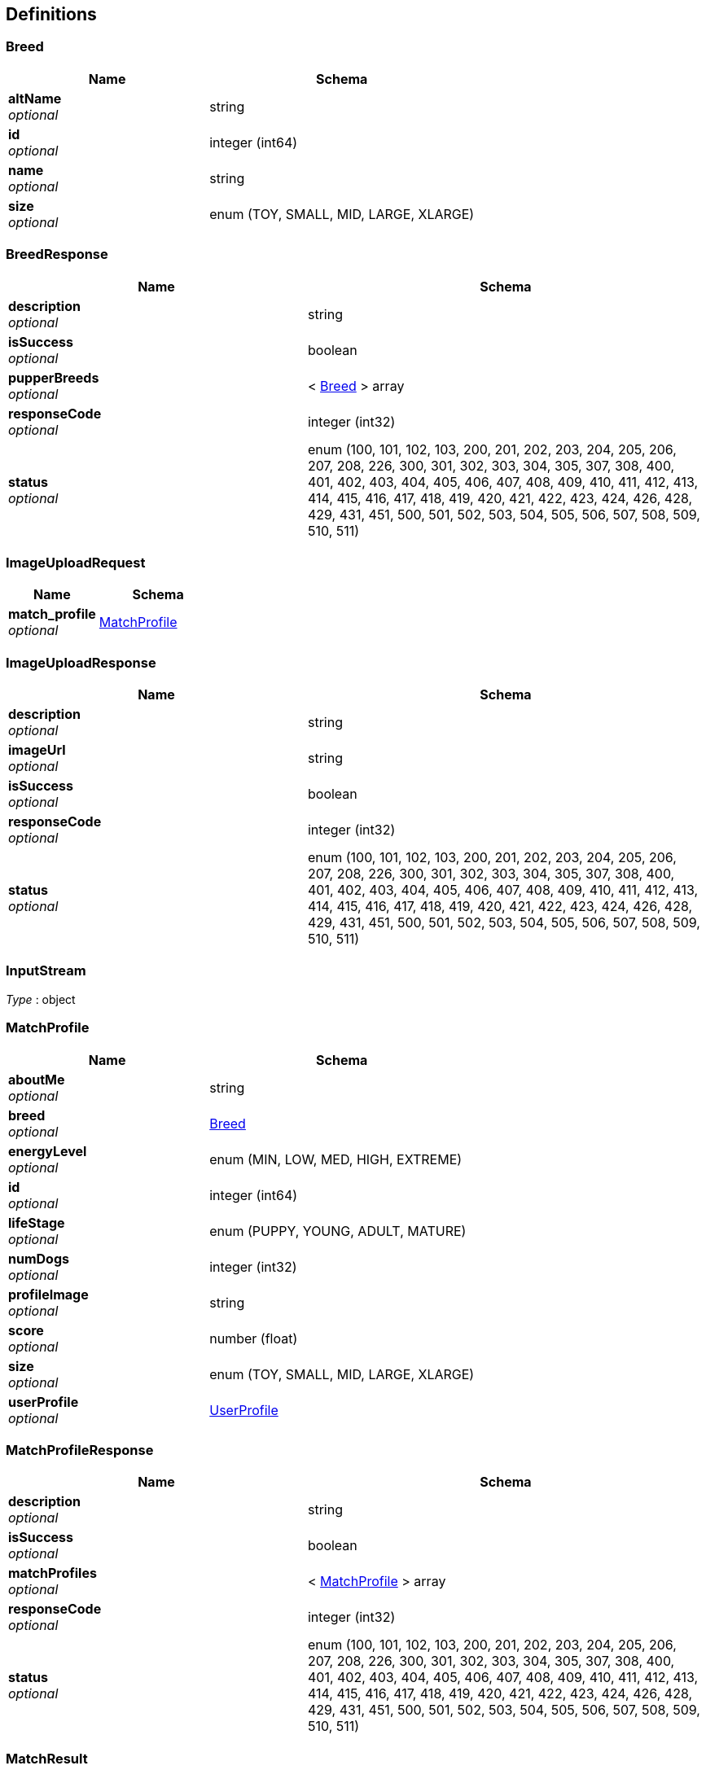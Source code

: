 
[[_definitions]]
== Definitions

[[_breed]]
=== Breed

[options="header", cols=".^3a,.^4a"]
|===
|Name|Schema
|**altName** +
__optional__|string
|**id** +
__optional__|integer (int64)
|**name** +
__optional__|string
|**size** +
__optional__|enum (TOY, SMALL, MID, LARGE, XLARGE)
|===


[[_breedresponse]]
=== BreedResponse

[options="header", cols=".^3a,.^4a"]
|===
|Name|Schema
|**description** +
__optional__|string
|**isSuccess** +
__optional__|boolean
|**pupperBreeds** +
__optional__|< <<_breed,Breed>> > array
|**responseCode** +
__optional__|integer (int32)
|**status** +
__optional__|enum (100, 101, 102, 103, 200, 201, 202, 203, 204, 205, 206, 207, 208, 226, 300, 301, 302, 303, 304, 305, 307, 308, 400, 401, 402, 403, 404, 405, 406, 407, 408, 409, 410, 411, 412, 413, 414, 415, 416, 417, 418, 419, 420, 421, 422, 423, 424, 426, 428, 429, 431, 451, 500, 501, 502, 503, 504, 505, 506, 507, 508, 509, 510, 511)
|===


[[_imageuploadrequest]]
=== ImageUploadRequest

[options="header", cols=".^3a,.^4a"]
|===
|Name|Schema
|**match_profile** +
__optional__|<<_matchprofile,MatchProfile>>
|===


[[_imageuploadresponse]]
=== ImageUploadResponse

[options="header", cols=".^3a,.^4a"]
|===
|Name|Schema
|**description** +
__optional__|string
|**imageUrl** +
__optional__|string
|**isSuccess** +
__optional__|boolean
|**responseCode** +
__optional__|integer (int32)
|**status** +
__optional__|enum (100, 101, 102, 103, 200, 201, 202, 203, 204, 205, 206, 207, 208, 226, 300, 301, 302, 303, 304, 305, 307, 308, 400, 401, 402, 403, 404, 405, 406, 407, 408, 409, 410, 411, 412, 413, 414, 415, 416, 417, 418, 419, 420, 421, 422, 423, 424, 426, 428, 429, 431, 451, 500, 501, 502, 503, 504, 505, 506, 507, 508, 509, 510, 511)
|===


[[_inputstream]]
=== InputStream
__Type__ : object


[[_matchprofile]]
=== MatchProfile

[options="header", cols=".^3a,.^4a"]
|===
|Name|Schema
|**aboutMe** +
__optional__|string
|**breed** +
__optional__|<<_breed,Breed>>
|**energyLevel** +
__optional__|enum (MIN, LOW, MED, HIGH, EXTREME)
|**id** +
__optional__|integer (int64)
|**lifeStage** +
__optional__|enum (PUPPY, YOUNG, ADULT, MATURE)
|**numDogs** +
__optional__|integer (int32)
|**profileImage** +
__optional__|string
|**score** +
__optional__|number (float)
|**size** +
__optional__|enum (TOY, SMALL, MID, LARGE, XLARGE)
|**userProfile** +
__optional__|<<_userprofile,UserProfile>>
|===


[[_matchprofileresponse]]
=== MatchProfileResponse

[options="header", cols=".^3a,.^4a"]
|===
|Name|Schema
|**description** +
__optional__|string
|**isSuccess** +
__optional__|boolean
|**matchProfiles** +
__optional__|< <<_matchprofile,MatchProfile>> > array
|**responseCode** +
__optional__|integer (int32)
|**status** +
__optional__|enum (100, 101, 102, 103, 200, 201, 202, 203, 204, 205, 206, 207, 208, 226, 300, 301, 302, 303, 304, 305, 307, 308, 400, 401, 402, 403, 404, 405, 406, 407, 408, 409, 410, 411, 412, 413, 414, 415, 416, 417, 418, 419, 420, 421, 422, 423, 424, 426, 428, 429, 431, 451, 500, 501, 502, 503, 504, 505, 506, 507, 508, 509, 510, 511)
|===


[[_matchresult]]
=== MatchResult

[options="header", cols=".^3a,.^11a,.^4a"]
|===
|Name|Description|Schema
|**id** +
__optional__||integer (int64)
|**lastUpdateToMatchResult** +
__optional__|**Example** : `"yyyy-MM-dd HH:mm a"`|string
|**matchForProfileOne** +
__optional__||boolean
|**matchForProfileTwo** +
__optional__||boolean
|**matchProfileOne** +
__optional__||<<_matchprofile,MatchProfile>>
|**matchProfileTwo** +
__optional__||<<_matchprofile,MatchProfile>>
|===


[[_messagerequest]]
=== MessageRequest

[options="header", cols=".^3a,.^11a,.^4a"]
|===
|Name|Description|Schema
|**messageContents** +
__optional__||string
|**receiverId** +
__optional__||integer (int64)
|**senderId** +
__optional__||integer (int64)
|**timestamp** +
__optional__|**Example** : `"yyyy-MM-dd HH:mm a"`|string
|===


[[_messageresponse]]
=== MessageResponse

[options="header", cols=".^3a,.^4a"]
|===
|Name|Schema
|**description** +
__optional__|string
|**isSuccess** +
__optional__|boolean
|**pupperMessages** +
__optional__|< <<_puppermessage,PupperMessage>> > array
|**responseCode** +
__optional__|integer (int32)
|**status** +
__optional__|enum (100, 101, 102, 103, 200, 201, 202, 203, 204, 205, 206, 207, 208, 226, 300, 301, 302, 303, 304, 305, 307, 308, 400, 401, 402, 403, 404, 405, 406, 407, 408, 409, 410, 411, 412, 413, 414, 415, 416, 417, 418, 419, 420, 421, 422, 423, 424, 426, 428, 429, 431, 451, 500, 501, 502, 503, 504, 505, 506, 507, 508, 509, 510, 511)
|===


[[_puppermatcherrequest]]
=== PupperMatcherRequest

[options="header", cols=".^3a,.^11a,.^4a"]
|===
|Name|Description|Schema
|**isLike** +
__optional__||boolean
|**like** +
__optional__||boolean
|**matchingProfile** +
__optional__||<<_matchprofile,MatchProfile>>
|**pupperMatch** +
__optional__||<<_matchprofile,MatchProfile>>
|**timestamp** +
__optional__|**Example** : `"yyyy-MM-dd HH:mm a"`|string
|===


[[_puppermatcherresponse]]
=== PupperMatcherResponse

[options="header", cols=".^3a,.^4a"]
|===
|Name|Schema
|**description** +
__optional__|string
|**isSuccess** +
__optional__|boolean
|**matchResults** +
__optional__|< <<_matchresult,MatchResult>> > array
|**responseCode** +
__optional__|integer (int32)
|**status** +
__optional__|enum (100, 101, 102, 103, 200, 201, 202, 203, 204, 205, 206, 207, 208, 226, 300, 301, 302, 303, 304, 305, 307, 308, 400, 401, 402, 403, 404, 405, 406, 407, 408, 409, 410, 411, 412, 413, 414, 415, 416, 417, 418, 419, 420, 421, 422, 423, 424, 426, 428, 429, 431, 451, 500, 501, 502, 503, 504, 505, 506, 507, 508, 509, 510, 511)
|===


[[_puppermessage]]
=== PupperMessage

[options="header", cols=".^3a,.^11a,.^4a"]
|===
|Name|Description|Schema
|**id** +
__optional__||integer (int64)
|**matchProfileReceiver** +
__optional__||<<_matchprofile,MatchProfile>>
|**matchProfileSender** +
__optional__||<<_matchprofile,MatchProfile>>
|**message** +
__optional__||string
|**timestamp** +
__optional__|**Example** : `"yyyy-MM-dd HH:mm a"`|string
|===


[[_pupperprofile]]
=== PupperProfile

[options="header", cols=".^3a,.^11a,.^4a"]
|===
|Name|Description|Schema
|**birthdate** +
__optional__|**Example** : `"yyyy-MM-dd"`|string
|**breed** +
__optional__||<<_breed,Breed>>
|**energy** +
__optional__||enum (MIN, LOW, MED, HIGH, EXTREME)
|**fixed** +
__optional__||boolean
|**id** +
__optional__||integer (int64)
|**lifeStage** +
__optional__||enum (PUPPY, YOUNG, ADULT, MATURE)
|**matchProfile** +
__optional__||<<_matchprofile,MatchProfile>>
|**name** +
__optional__||string
|**sex** +
__optional__||string
|===


[[_pupperprofileresponse]]
=== PupperProfileResponse

[options="header", cols=".^3a,.^4a"]
|===
|Name|Schema
|**description** +
__optional__|string
|**isSuccess** +
__optional__|boolean
|**pupperProfiles** +
__optional__|< <<_pupperprofile,PupperProfile>> > array
|**responseCode** +
__optional__|integer (int32)
|**status** +
__optional__|enum (100, 101, 102, 103, 200, 201, 202, 203, 204, 205, 206, 207, 208, 226, 300, 301, 302, 303, 304, 305, 307, 308, 400, 401, 402, 403, 404, 405, 406, 407, 408, 409, 410, 411, 412, 413, 414, 415, 416, 417, 418, 419, 420, 421, 422, 423, 424, 426, 428, 429, 431, 451, 500, 501, 502, 503, 504, 505, 506, 507, 508, 509, 510, 511)
|===


[[_useraccount]]
=== UserAccount

[options="header", cols=".^3a,.^4a"]
|===
|Name|Schema
|**id** +
__optional__|integer (int64)
|**password** +
__optional__|string
|**username** +
__optional__|string
|===


[[_userauthenticationresponse]]
=== UserAuthenticationResponse

[options="header", cols=".^3a,.^4a"]
|===
|Name|Schema
|**description** +
__optional__|string
|**isSuccess** +
__optional__|boolean
|**responseCode** +
__optional__|integer (int32)
|**status** +
__optional__|enum (100, 101, 102, 103, 200, 201, 202, 203, 204, 205, 206, 207, 208, 226, 300, 301, 302, 303, 304, 305, 307, 308, 400, 401, 402, 403, 404, 405, 406, 407, 408, 409, 410, 411, 412, 413, 414, 415, 416, 417, 418, 419, 420, 421, 422, 423, 424, 426, 428, 429, 431, 451, 500, 501, 502, 503, 504, 505, 506, 507, 508, 509, 510, 511)
|**userAccounts** +
__optional__|< <<_useraccount,UserAccount>> > array
|===


[[_userprofile]]
=== UserProfile

[options="header", cols=".^3a,.^11a,.^4a"]
|===
|Name|Description|Schema
|**birthdate** +
__optional__|**Example** : `"yyyy-MM-dd"`|string
|**dateJoin** +
__optional__|**Example** : `"yyyy-MM-dd"`|string
|**firstName** +
__optional__||string
|**id** +
__optional__||integer (int64)
|**lastLogin** +
__optional__|**Example** : `"yyyy-MM-dd HH:mm a"`|string
|**lastName** +
__optional__||string
|**maritalStatus** +
__optional__||string
|**sex** +
__optional__||string
|**userAccount** +
__optional__||<<_useraccount,UserAccount>>
|**zip** +
__optional__||string
|===


[[_userprofileresponse]]
=== UserProfileResponse

[options="header", cols=".^3a,.^4a"]
|===
|Name|Schema
|**description** +
__optional__|string
|**isSuccess** +
__optional__|boolean
|**responseCode** +
__optional__|integer (int32)
|**status** +
__optional__|enum (100, 101, 102, 103, 200, 201, 202, 203, 204, 205, 206, 207, 208, 226, 300, 301, 302, 303, 304, 305, 307, 308, 400, 401, 402, 403, 404, 405, 406, 407, 408, 409, 410, 411, 412, 413, 414, 415, 416, 417, 418, 419, 420, 421, 422, 423, 424, 426, 428, 429, 431, 451, 500, 501, 502, 503, 504, 505, 506, 507, 508, 509, 510, 511)
|**userProfiles** +
__optional__|< <<_userprofile,UserProfile>> > array
|===



